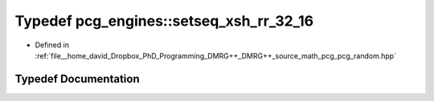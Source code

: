.. _exhale_typedef_namespacepcg__engines_1ad79ecd0a1c04860baec4cd7b1fca08e7:

Typedef pcg_engines::setseq_xsh_rr_32_16
========================================

- Defined in :ref:`file__home_david_Dropbox_PhD_Programming_DMRG++_DMRG++_source_math_pcg_pcg_random.hpp`


Typedef Documentation
---------------------


.. doxygentypedef:: pcg_engines::setseq_xsh_rr_32_16
